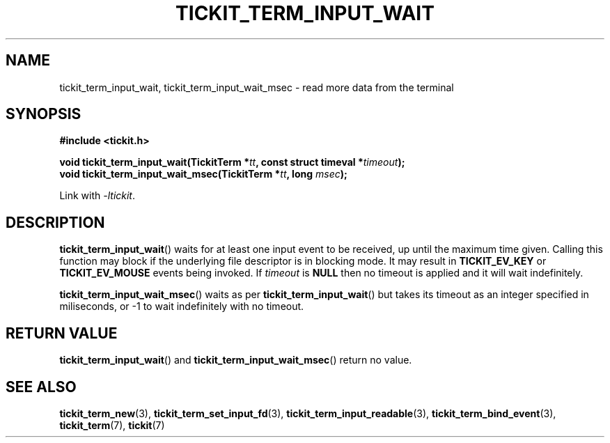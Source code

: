 .TH TICKIT_TERM_INPUT_WAIT 3
.SH NAME
tickit_term_input_wait, tickit_term_input_wait_msec \- read more data from the terminal
.SH SYNOPSIS
.nf
.B #include <tickit.h>
.sp
.BI "void tickit_term_input_wait(TickitTerm *" tt ", const struct timeval *" timeout );
.BI "void tickit_term_input_wait_msec(TickitTerm *" tt ", long " msec );
.fi
.sp
Link with \fI\-ltickit\fP.
.SH DESCRIPTION
\fBtickit_term_input_wait\fP() waits for at least one input event to be received, up until the maximum time given. Calling this function may block if the underlying file descriptor is in blocking mode. It may result in \fBTICKIT_EV_KEY\fP or \fBTICKIT_EV_MOUSE\fP events being invoked. If \fItimeout\fP is \fBNULL\fP then no timeout is applied and it will wait indefinitely.
.PP
\fBtickit_term_input_wait_msec\fP() waits as per \fBtickit_term_input_wait\fP() but takes its timeout as an integer specified in miliseconds, or -1 to wait indefinitely with no timeout.
.SH "RETURN VALUE"
\fBtickit_term_input_wait\fP() and \fBtickit_term_input_wait_msec\fP() return no value.
.SH "SEE ALSO"
.BR tickit_term_new (3),
.BR tickit_term_set_input_fd (3),
.BR tickit_term_input_readable (3),
.BR tickit_term_bind_event (3),
.BR tickit_term (7),
.BR tickit (7)
